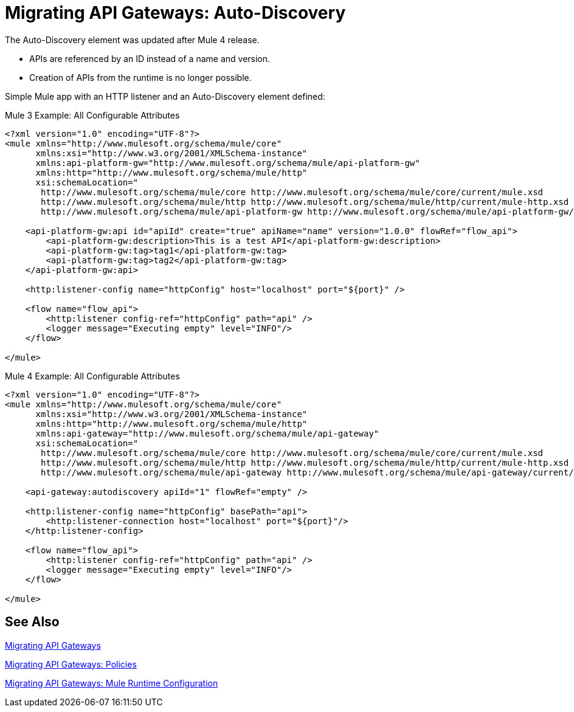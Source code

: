 // authors: Federico Balbi and Nahuel Dalla Vecchia (assigned by Eva)
= Migrating API Gateways: Auto-Discovery

// Explain generally how and why things changed between Mule 3 and Mule 4.
The Auto-Discovery element was updated after Mule 4 release.

* APIs are referenced by an ID instead of a name and version.
* Creation of APIs from the runtime is no longer possible.

Simple Mule app with an HTTP listener and an Auto-Discovery element defined:

.Mule 3 Example: All Configurable Attributes
[source,xml,linenums]
----
<?xml version="1.0" encoding="UTF-8"?>
<mule xmlns="http://www.mulesoft.org/schema/mule/core"
      xmlns:xsi="http://www.w3.org/2001/XMLSchema-instance"
      xmlns:api-platform-gw="http://www.mulesoft.org/schema/mule/api-platform-gw"
      xmlns:http="http://www.mulesoft.org/schema/mule/http"
      xsi:schemaLocation="
       http://www.mulesoft.org/schema/mule/core http://www.mulesoft.org/schema/mule/core/current/mule.xsd
       http://www.mulesoft.org/schema/mule/http http://www.mulesoft.org/schema/mule/http/current/mule-http.xsd
       http://www.mulesoft.org/schema/mule/api-platform-gw http://www.mulesoft.org/schema/mule/api-platform-gw/current/mule-api-platform-gw.xsd">

    <api-platform-gw:api id="apiId" create="true" apiName="name" version="1.0.0" flowRef="flow_api">
        <api-platform-gw:description>This is a test API</api-platform-gw:description>
        <api-platform-gw:tag>tag1</api-platform-gw:tag>
        <api-platform-gw:tag>tag2</api-platform-gw:tag>
    </api-platform-gw:api>

    <http:listener-config name="httpConfig" host="localhost" port="${port}" />

    <flow name="flow_api">
        <http:listener config-ref="httpConfig" path="api" />
        <logger message="Executing empty" level="INFO"/>
    </flow>

</mule>
----

.Mule 4 Example: All Configurable Attributes
[source,xml,linenums]
----
<?xml version="1.0" encoding="UTF-8"?>
<mule xmlns="http://www.mulesoft.org/schema/mule/core"
      xmlns:xsi="http://www.w3.org/2001/XMLSchema-instance"
      xmlns:http="http://www.mulesoft.org/schema/mule/http"
      xmlns:api-gateway="http://www.mulesoft.org/schema/mule/api-gateway"
      xsi:schemaLocation="
       http://www.mulesoft.org/schema/mule/core http://www.mulesoft.org/schema/mule/core/current/mule.xsd
       http://www.mulesoft.org/schema/mule/http http://www.mulesoft.org/schema/mule/http/current/mule-http.xsd
       http://www.mulesoft.org/schema/mule/api-gateway http://www.mulesoft.org/schema/mule/api-gateway/current/mule-api-gateway.xsd">

    <api-gateway:autodiscovery apiId="1" flowRef="empty" />

    <http:listener-config name="httpConfig" basePath="api">
        <http:listener-connection host="localhost" port="${port}"/>
    </http:listener-config>

    <flow name="flow_api">
        <http:listener config-ref="httpConfig" path="api" />
        <logger message="Executing empty" level="INFO"/>
    </flow>

</mule>
----


== See Also

link:migration-api-gateways[Migrating API Gateways]

link:migration-api-gateways-policies[Migrating API Gateways: Policies]

link:migration-api-gateways-runtime-config[Migrating API Gateways: Mule Runtime Configuration]
